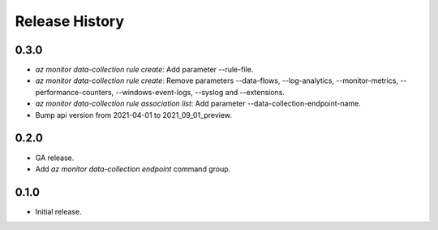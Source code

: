 .. :changelog:

Release History
===============

0.3.0
++++++
* `az monitor data-collection rule create`: Add parameter --rule-file.
* `az monitor data-collection rule create`: Remove parameters --data-flows, --log-analytics, --monitor-metrics, --performance-counters, --windows-event-logs, --syslog and --extensions.
* `az monitor data-collection rule association list`: Add parameter --data-collection-endpoint-name.
* Bump api version from 2021-04-01 to 2021_09_01_preview.

0.2.0
++++++
* GA release.
* Add `az monitor data-collection endpoint` command group.

0.1.0
++++++
* Initial release.
